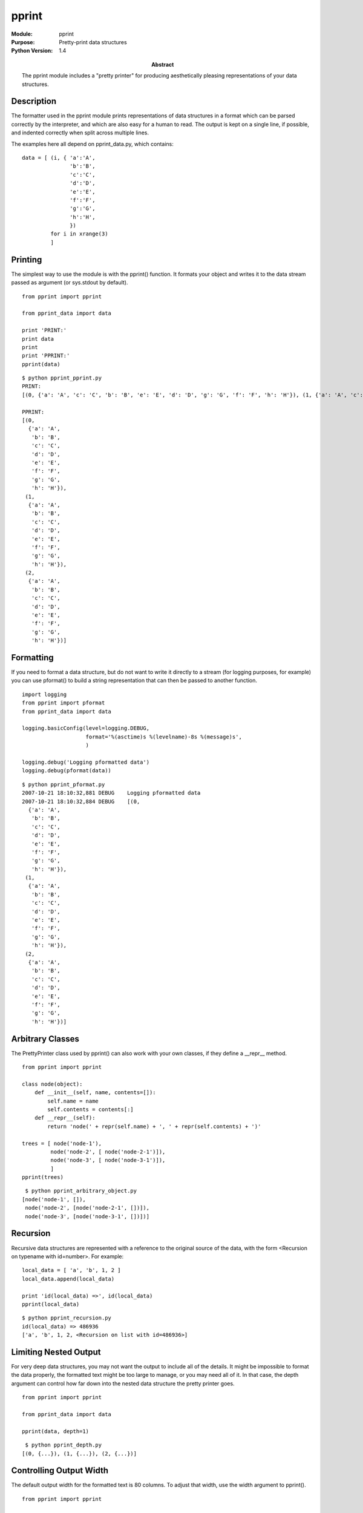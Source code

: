 ======
pprint
======
.. module:: pprint
    :synopsis: Pretty-print data structures

:Module: pprint
:Purpose: Pretty-print data structures
:Python Version: 1.4
:Abstract:

    The pprint module includes a "pretty printer" for producing aesthetically
    pleasing representations of your data structures.

Description
===========

The formatter used in the pprint module prints representations of data
structures in a format which can be parsed correctly by the interpreter, and
which are also easy for a human to read. The output is kept on a single line,
if possible, and indented correctly when split across multiple lines.

The examples here all depend on pprint_data.py, which contains::

    data = [ (i, { 'a':'A',
                   'b':'B',
                   'c':'C',
                   'd':'D',
                   'e':'E',
                   'f':'F',
                   'g':'G',
                   'h':'H',
                   })
             for i in xrange(3)
             ]

Printing
========

The simplest way to use the module is with the pprint() function. It formats
your object and writes it to the data stream passed as argument (or sys.stdout
by default).

::

    from pprint import pprint

    from pprint_data import data

    print 'PRINT:'
    print data
    print
    print 'PPRINT:'
    pprint(data)

::

    $ python pprint_pprint.py
    PRINT:
    [(0, {'a': 'A', 'c': 'C', 'b': 'B', 'e': 'E', 'd': 'D', 'g': 'G', 'f': 'F', 'h': 'H'}), (1, {'a': 'A', 'c': 'C', 'b': 'B', 'e': 'E', 'd': 'D', 'g': 'G', 'f': 'F', 'h': 'H'}), (2, {'a': 'A', 'c': 'C', 'b': 'B', 'e': 'E', 'd': 'D', 'g': 'G', 'f': 'F', 'h': 'H'})]

    PPRINT:
    [(0,
      {'a': 'A',
       'b': 'B',
       'c': 'C',
       'd': 'D',
       'e': 'E',
       'f': 'F',
       'g': 'G',
       'h': 'H'}),
     (1,
      {'a': 'A',
       'b': 'B',
       'c': 'C',
       'd': 'D',
       'e': 'E',
       'f': 'F',
       'g': 'G',
       'h': 'H'}),
     (2,
      {'a': 'A',
       'b': 'B',
       'c': 'C',
       'd': 'D',
       'e': 'E',
       'f': 'F',
       'g': 'G',
       'h': 'H'})]


Formatting
==========

If you need to format a data structure, but do not want to write it directly
to a stream (for logging purposes, for example) you can use pformat() to build
a string representation that can then be passed to another function.

::

    import logging
    from pprint import pformat
    from pprint_data import data

    logging.basicConfig(level=logging.DEBUG,
                        format='%(asctime)s %(levelname)-8s %(message)s',
                        )

    logging.debug('Logging pformatted data')
    logging.debug(pformat(data))

::

    $ python pprint_pformat.py
    2007-10-21 18:10:32,881 DEBUG    Logging pformatted data
    2007-10-21 18:10:32,884 DEBUG    [(0,
      {'a': 'A',
       'b': 'B',
       'c': 'C',
       'd': 'D',
       'e': 'E',
       'f': 'F',
       'g': 'G',
       'h': 'H'}),
     (1,
      {'a': 'A',
       'b': 'B',
       'c': 'C',
       'd': 'D',
       'e': 'E',
       'f': 'F',
       'g': 'G',
       'h': 'H'}),
     (2,
      {'a': 'A',
       'b': 'B',
       'c': 'C',
       'd': 'D',
       'e': 'E',
       'f': 'F',
       'g': 'G',
       'h': 'H'})]


Arbitrary Classes
=================

The PrettyPrinter class used by pprint() can also work with your own classes,
if they define a __repr__ method.

::

    from pprint import pprint

    class node(object):
        def __init__(self, name, contents=[]):
            self.name = name
            self.contents = contents[:]
        def __repr__(self):
            return 'node(' + repr(self.name) + ', ' + repr(self.contents) + ')'

    trees = [ node('node-1'),
             node('node-2', [ node('node-2-1')]),
             node('node-3', [ node('node-3-1')]),
             ]
    pprint(trees)

::

     $ python pprint_arbitrary_object.py
    [node('node-1', []),
     node('node-2', [node('node-2-1', [])]),
     node('node-3', [node('node-3-1', [])])]


Recursion
=========

Recursive data structures are represented with a reference to the original
source of the data, with the form <Recursion on typename with id=number>. For
example::

    local_data = [ 'a', 'b', 1, 2 ]
    local_data.append(local_data)

    print 'id(local_data) =>', id(local_data)
    pprint(local_data)

::

    $ python pprint_recursion.py
    id(local_data) => 486936
    ['a', 'b', 1, 2, <Recursion on list with id=486936>]


Limiting Nested Output
======================

For very deep data structures, you may not want the output to include all of
the details. It might be impossible to format the data properly, the formatted
text might be too large to manage, or you may need all of it. In that case,
the depth argument can control how far down into the nested data structure the
pretty printer goes.

::

    from pprint import pprint

    from pprint_data import data

    pprint(data, depth=1)

::

     $ python pprint_depth.py 
    [(0, {...}), (1, {...}), (2, {...})]


Controlling Output Width
========================

The default output width for the formatted text is 80 columns. To adjust that
width, use the width argument to pprint().

::

    from pprint import pprint

    from pprint_data import data

    for d in data:
        for c in 'defgh':
            del d[1][c]

    for width in [ 80, 20, 5 ]:
        print 'WIDTH =', width
        pprint(data, width=width)
        print


Notice that when the width is too low to accommodate the formatted data
structure, the lines are not truncated or wrapped if that would introduce
invalid syntax.

::

    $ python pprint_width.py 
    WIDTH = 80
    [(0, {'a': 'A', 'b': 'B', 'c': 'C'}),
     (1, {'a': 'A', 'b': 'B', 'c': 'C'}),
     (2, {'a': 'A', 'b': 'B', 'c': 'C'})]

    WIDTH = 20
    [(0,
      {'a': 'A',
       'b': 'B',
       'c': 'C'}),
     (1,
      {'a': 'A',
       'b': 'B',
       'c': 'C'}),
     (2,
      {'a': 'A',
       'b': 'B',
       'c': 'C'})]

    WIDTH = 5
    [(0,
      {'a': 'A',
       'b': 'B',
       'c': 'C'}),
     (1,
      {'a': 'A',
       'b': 'B',
       'c': 'C'}),
     (2,
      {'a': 'A',
       'b': 'B',
       'c': 'C'})]
